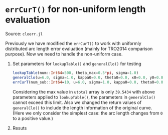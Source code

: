 * =errCurT()= for non-uniform length evaluation

Source: =cloerr.jl=

Previously we have modified the =errCurT()= to work with uniformly distributed arc length error evaluation (mainly for TRO2014 comparison purpose). Now we need to handle the non-uniform case.

1. Set parameters for =lookupTable()= and =generalClo()= for testing

  #+BEGIN_SRC julia
  lookupTable(num::Int64=500, theta_max=0.5*pi, sigma=1.0)
  generalClo(u=6.0, sigma=1.0, kappa0=0.0, theta0=0.0, x0=0.0, y0=0.0, filename="LUT.h5")
  errCurT(num_sub::Int64=10, u=6.0, sigma=1.0, kappa0=0.0, theta0=0.0, x0=0.0, y0=0.0) 
  #+END_SRC
  
  Considering the max value in =utotal= array is only =39.5434= with above parameters applied to =lookupTable()=, the parameters in =generalClo()= cannot exceed this limit. Also we changed the return values of =generalClo()= to include the length information of the original curve. (Here we only consider the simplest case: the arc length changes from =0= to a positive value.)
  
2. Resuts
  
  
  
